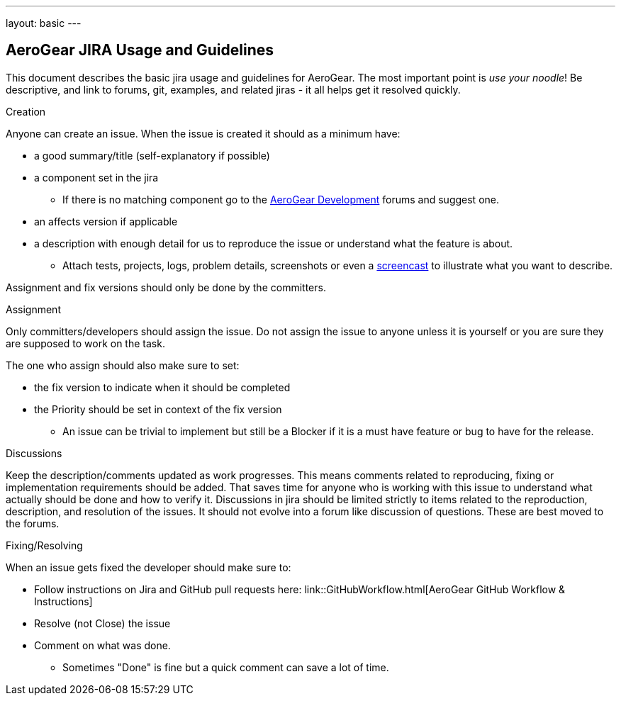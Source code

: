 ---
layout: basic
---

== AeroGear JIRA Usage and Guidelines

This document describes the basic jira usage and guidelines for AeroGear. The most important point is _use your noodle_! Be descriptive, and link to forums, git, examples, and related jiras - it all helps get it resolved quickly.

.Creation
Anyone can create an issue. When the issue is created it should as a minimum have:

* a good summary/title (self-explanatory if possible)
* a component set in the jira
** If there is no matching component go to the https://community.jboss.org/community/aerogear/dev[AeroGear Development] forums and suggest one.
* an affects version if applicable
* a description with enough detail for us to reproduce the issue or understand what the feature is about.
** Attach tests, projects, logs, problem details, screenshots or even a http://www.jingproject.com/[screencast] to illustrate what you want to describe.

Assignment and fix versions should only be done by the committers.

.Assignment
Only committers/developers should assign the issue. Do not assign the issue to anyone unless it is yourself or you are sure they are supposed to work on the task.

The one who assign should also make sure to set:

* the fix version to indicate when it should be completed
* the Priority should be set in context of the fix version
** An issue can be trivial to implement but still be a Blocker if it is a must have feature or bug to have for the release.

.Discussions
Keep the description/comments updated as work progresses. This means comments related to reproducing, fixing or implementation requirements should be added. That saves time for anyone who is working with this issue to understand what actually should be done and how to verify it. Discussions in jira should be limited strictly to items related to the reproduction, description, and resolution of the issues. It should not evolve into a forum like discussion of questions. These are best moved to the forums.

.Fixing/Resolving
When an issue gets fixed the developer should make sure to:

* Follow instructions on Jira and GitHub pull requests here: link::GitHubWorkflow.html[AeroGear GitHub Workflow &amp; Instructions]
* Resolve (not Close) the issue
* Comment on what was done.
** Sometimes "Done" is fine but a quick comment can save a lot of time.